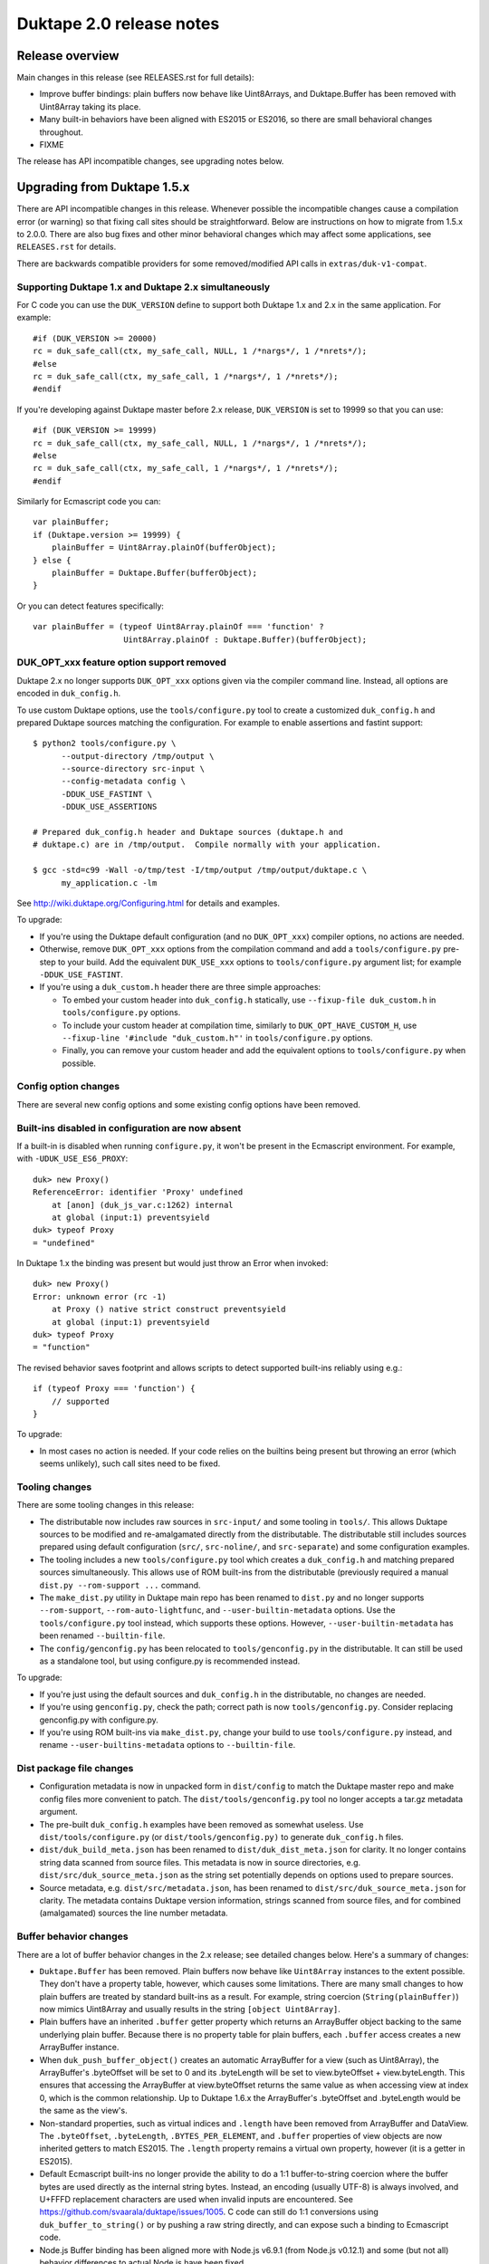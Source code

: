 =========================
Duktape 2.0 release notes
=========================

Release overview
================

Main changes in this release (see RELEASES.rst for full details):

* Improve buffer bindings: plain buffers now behave like Uint8Arrays,
  and Duktape.Buffer has been removed with Uint8Array taking its place.

* Many built-in behaviors have been aligned with ES2015 or ES2016, so
  there are small behavioral changes throughout.

* FIXME

The release has API incompatible changes, see upgrading notes below.

Upgrading from Duktape 1.5.x
============================

There are API incompatible changes in this release.  Whenever possible the
incompatible changes cause a compilation error (or warning) so that fixing
call sites should be straightforward.  Below are instructions on how to
migrate from 1.5.x to 2.0.0.  There are also bug fixes and other minor
behavioral changes which may affect some applications, see ``RELEASES.rst``
for details.

There are backwards compatible providers for some removed/modified API calls
in ``extras/duk-v1-compat``.

Supporting Duktape 1.x and Duktape 2.x simultaneously
-----------------------------------------------------

For C code you can use the ``DUK_VERSION`` define to support both Duktape 1.x
and 2.x in the same application.  For example::

    #if (DUK_VERSION >= 20000)
    rc = duk_safe_call(ctx, my_safe_call, NULL, 1 /*nargs*/, 1 /*nrets*/);
    #else
    rc = duk_safe_call(ctx, my_safe_call, 1 /*nargs*/, 1 /*nrets*/);
    #endif

If you're developing against Duktape master before 2.x release, ``DUK_VERSION``
is set to 19999 so that you can use::

    #if (DUK_VERSION >= 19999)
    rc = duk_safe_call(ctx, my_safe_call, NULL, 1 /*nargs*/, 1 /*nrets*/);
    #else
    rc = duk_safe_call(ctx, my_safe_call, 1 /*nargs*/, 1 /*nrets*/);
    #endif

Similarly for Ecmascript code you can::

    var plainBuffer;
    if (Duktape.version >= 19999) {
        plainBuffer = Uint8Array.plainOf(bufferObject);
    } else {
        plainBuffer = Duktape.Buffer(bufferObject);
    }

Or you can detect features specifically::

    var plainBuffer = (typeof Uint8Array.plainOf === 'function' ?
                       Uint8Array.plainOf : Duktape.Buffer)(bufferObject);

DUK_OPT_xxx feature option support removed
------------------------------------------

Duktape 2.x no longer supports ``DUK_OPT_xxx`` options given via the compiler
command line.  Instead, all options are encoded in ``duk_config.h``.

To use custom Duktape options, use the ``tools/configure.py`` tool to create
a customized ``duk_config.h`` and prepared Duktape sources matching the
configuration.  For example to enable assertions and fastint support::

    $ python2 tools/configure.py \
          --output-directory /tmp/output \
          --source-directory src-input \
          --config-metadata config \
          -DDUK_USE_FASTINT \
          -DDUK_USE_ASSERTIONS

    # Prepared duk_config.h header and Duktape sources (duktape.h and
    # duktape.c) are in /tmp/output.  Compile normally with your application.

    $ gcc -std=c99 -Wall -o/tmp/test -I/tmp/output /tmp/output/duktape.c \
          my_application.c -lm

See http://wiki.duktape.org/Configuring.html for details and examples.

To upgrade:

* If you're using the Duktape default configuration (and no ``DUK_OPT_xxx``)
  compiler options, no actions are needed.

* Otherwise, remove ``DUK_OPT_xxx`` options from the compilation command and
  add a ``tools/configure.py`` pre-step to your build.  Add the equivalent
  ``DUK_USE_xxx`` options to ``tools/configure.py`` argument list; for example
  ``-DDUK_USE_FASTINT``.

* If you're using a ``duk_custom.h`` header there are three simple approaches:

  - To embed your custom header into ``duk_config.h`` statically, use
    ``--fixup-file duk_custom.h`` in ``tools/configure.py`` options.

  - To include your custom header at compilation time, similarly to
    ``DUK_OPT_HAVE_CUSTOM_H``, use ``--fixup-line '#include "duk_custom.h"'``
    in ``tools/configure.py`` options.

  - Finally, you can remove your custom header and add the equivalent options
    to ``tools/configure.py`` when possible.

Config option changes
---------------------

There are several new config options and some existing config options have
been removed.

Built-ins disabled in configuration are now absent
--------------------------------------------------

If a built-in is disabled when running ``configure.py``, it won't be present
in the Ecmascript environment.  For example, with ``-UDUK_USE_ES6_PROXY``::

    duk> new Proxy()
    ReferenceError: identifier 'Proxy' undefined
        at [anon] (duk_js_var.c:1262) internal
        at global (input:1) preventsyield
    duk> typeof Proxy
    = "undefined"

In Duktape 1.x the binding was present but would just throw an Error when
invoked::

    duk> new Proxy()
    Error: unknown error (rc -1)
        at Proxy () native strict construct preventsyield
        at global (input:1) preventsyield
    duk> typeof Proxy
    = "function"

The revised behavior saves footprint and allows scripts to detect
supported built-ins reliably using e.g.::

    if (typeof Proxy === 'function') {
        // supported
    }

To upgrade:

* In most cases no action is needed.  If your code relies on the builtins
  being present but throwing an error (which seems unlikely), such call
  sites need to be fixed.

Tooling changes
---------------

There are some tooling changes in this release:

* The distributable now includes raw sources in ``src-input/`` and some
  tooling in ``tools/``.  This allows Duktape sources to be modified and
  re-amalgamated directly from the distributable.  The distributable still
  includes sources prepared using default configuration (``src/``,
  ``src-noline/``, and ``src-separate``) and some configuration examples.

* The tooling includes a new ``tools/configure.py`` tool which creates
  a ``duk_config.h`` and matching prepared sources simultaneously.  This
  allows use of ROM built-ins from the distributable (previously required a
  manual ``dist.py --rom-support ...`` command.

* The ``make_dist.py`` utility in Duktape main repo has been renamed to
  ``dist.py`` and no longer supports ``--rom-support``,
  ``--rom-auto-lightfunc``, and ``--user-builtin-metadata`` options.  Use
  the  ``tools/configure.py`` tool instead, which supports these options.
  However, ``--user-builtin-metadata`` has been renamed ``--builtin-file``.

* The ``config/genconfig.py`` has been relocated to ``tools/genconfig.py`` in
  the distributable.  It can still be used as a standalone tool, but using
  configure.py is recommended instead.

To upgrade:

* If you're just using the default sources and ``duk_config.h`` in the
  distributable, no changes are needed.

* If you're using ``genconfig.py``, check the path; correct path is now
  ``tools/genconfig.py``.  Consider replacing genconfig.py with configure.py.

* If you're using ROM built-ins via ``make_dist.py``, change your build to
  use ``tools/configure.py`` instead, and rename ``--user-builtins-metadata``
  options to ``--builtin-file``.

Dist package file changes
-------------------------

* Configuration metadata is now in unpacked form in ``dist/config`` to match
  the Duktape master repo and make config files more convenient to patch.
  The ``dist/tools/genconfig.py`` tool no longer accepts a tar.gz metadata
  argument.

* The pre-built ``duk_config.h`` examples have been removed as somewhat
  useless.  Use ``dist/tools/configure.py`` (or ``dist/tools/genconfig.py)``
  to generate ``duk_config.h`` files.

* ``dist/duk_build_meta.json`` has been renamed to ``dist/duk_dist_meta.json``
  for clarity.  It no longer contains string data scanned from source files.
  This metadata is now in source directories, e.g.
  ``dist/src/duk_source_meta.json`` as the string set potentially depends
  on options used to prepare sources.

* Source metadata, e.g. ``dist/src/metadata.json``, has been renamed to
  ``dist/src/duk_source_meta.json`` for clarity.  The metadata contains
  Duktape version information, strings scanned from source files, and for
  combined (amalgamated) sources the line number metadata.

Buffer behavior changes
-----------------------

There are a lot of buffer behavior changes in the 2.x release; see detailed
changes below.  Here's a summary of changes:

* ``Duktape.Buffer`` has been removed.  Plain buffers now behave like
  ``Uint8Array`` instances to the extent possible.  They don't have a property
  table, however, which causes some limitations.  There are many small changes
  to how plain buffers are treated by standard built-ins as a result.  For
  example, string coercion (``String(plainBuffer)``) now mimics Uint8Array and
  usually results in the string ``[object Uint8Array]``.

* Plain buffers have an inherited ``.buffer`` getter property which returns an
  ArrayBuffer object backing to the same underlying plain buffer.  Because
  there is no property table for plain buffers, each ``.buffer`` access creates
  a new ArrayBuffer instance.

* When ``duk_push_buffer_object()`` creates an automatic ArrayBuffer for a
  view (such as Uint8Array), the ArrayBuffer's .byteOffset will be set to 0
  and its .byteLength will be set to view.byteOffset + view.byteLength.  This
  ensures that accessing the ArrayBuffer at view.byteOffset returns the same
  value as when accessing view at index 0, which is the common relationship.
  Up to Duktape 1.6.x the ArrayBuffer's .byteOffset and .byteLength would be
  the same as the view's.

* Non-standard properties, such as virtual indices and ``.length`` have been
  removed from ArrayBuffer and DataView.  The ``.byteOffset``, ``.byteLength``,
  ``.BYTES_PER_ELEMENT``, and ``.buffer`` properties of view objects are now
  inherited getters to match ES2015.  The ``.length`` property remains a virtual
  own property, however (it is a getter in ES2015).

* Default Ecmascript built-ins no longer provide the ability to do a 1:1
  buffer-to-string coercion where the buffer bytes are used directly as the
  internal string bytes.  Instead, an encoding (usually UTF-8) is always
  involved, and U+FFFD replacement characters are used when invalid inputs
  are encountered.  See https://github.com/svaarala/duktape/issues/1005.
  C code can still do 1:1 conversions using ``duk_buffer_to_string()`` or
  by pushing a raw string directly, and can expose such a binding to
  Ecmascript code.

* Node.js Buffer binding has been aligned more with Node.js v6.9.1 (from
  Node.js v0.12.1) and some (but not all) behavior differences to actual
  Node.js have been fixed.

* Disabling ``DUK_USE_BUFFEROBJECT_SUPPORT`` allows use of plain buffers in
  the C API, and allows manipulation of plain buffers in Ecmascript code via
  their virtual properties (index properties, ``.length``, etc).  Plain buffers
  still inherit from ``Uint8Array.prototype``, but won't Object coerce.  All
  ArrayBuffer, typed array, and Node.js Buffer methods will be missing, including
  ``Uint8Array.allocPlain()``.  Duktape custom built-ins operating on plain
  buffers (like Duktape.dec() with hex or base-64 encoding) continue to work.
  (This behavior is not guaranteed and may change even in minor versions.)

To upgrade:

* If you're using buffers in general, review http://wiki.duktape.org/HowtoBuffers.html
  which has been updated for Duktape 2.0.

* If you're using standard ArrayBuffers and typed arrays, no changes should
  normally be necessary, however see technical changes in RELEASES.rst.

* If you're using the Node.js Buffer binding, review the following:

  - Node.js Buffer ``.concat()`` always returns a buffer copy, even for a
    one-element input array which had special handling in Node.js v0.12.1.

  - Node.js Buffer.prototype ``.toString()`` now decodes the input buffer
    using UTF-8, emitting replacement characters for invalid UTF-8 sequences.

  - Review Buffer code for Node.js Buffer changes between Node.js versions
    v0.12.1 and v6.9.1 in general.

* If you're using plain buffers, review their usage especially in Ecmascript
  code.

* Regardless of buffer type(s) in use:

  - One important change is that ``String(plainBuffer)`` and ``duk_to_string()``
    for a buffer does not work as before, use new ``duk_buffer_to_string()``
    C API call instead.  There's no equivalent function for the default
    Ecmascript built-ins.

  - Another important change is that plain buffers, like Uint8Array objects,
    boolean coerce to ``true`` regardless of buffer size (zero or larger) and
    contents.

* If you're using ``Duktape.Buffer``, the following new built-ins replace its
  functionality (and more):

  - ``Uint8Array.allocPlain()``: to allocate a new (fixed) plain buffer

  - ``Uint8Array.plainOf()``: to get the underlying plain buffer of any
    buffer object (without making a copy)

  - However, these bindings are intentionally missing if buffer object support
    has been disabled in Duktape configuration.

Some detailed changes, not exhaustive; see ``RELEASES.rst`` and
``tests/ecmascript/test-bi-plain-buffer-*.js`` for even more detail:

* ``typeof plainBuffer`` is now ``object`` instead of ``buffer``.

- ``plainBuffer instanceof Uint8Array`` is true.

* Plain buffer Object.prototype.toString() now usually (assuming no overridden
  .toString()) yields ``[object Uint8Array]`` instead of ``[object Buffer]``.

* Plain buffer inherits from Uint8Array.prototype instead of
  Duktape.Buffer.prototype.

* For a plain buffer ``duk_to_string()`` no longer creates a string with the
  same underlying bytes, but results in ``[object Uint8Array]`` instead
  (unless ``.toString()`` or ``.valueOf()`` has been overridden); in
  particular, using a plain buffer as an object property key is misleading
  as ``obj[buf]`` is (usually) equivalent to ``obj['[object Uint8Array]']``.
  ``duk_to_buffer()`` for a string still results in a plain buffer with the
  same underlying bytes as before.

* A new ``duk_buffer_to_string()`` API call converts any buffer value to a
  string with the same underlying bytes as in the buffer (like
  ``duk_to_string()`` did in Duktape 1.x).  Ecmascript built-ins no longer
  have this ability directly.

* ``duk_to_boolean()`` for a plain buffer: always true, even if the buffer
  has zero length.

* ``duk_to_primitive()`` for plain buffer: usually coerces to the string
  ``[object Uint8Array]`` because plain buffers are not considered a primitive
  value.

* ``duk_is_primitive()`` for a plain buffer is now false to match how
  ``duk_to_primitive()`` deals with plain buffers (i.e. coerces them rather
  than returning them as is).

* When a plain buffer is used as the "this" binding of a function call, it is
  ToObject() coerced to an actual Uint8Array if the call target is non-strict.
  This mimics what happens to e.g. plain strings.  Lightfuncs have also been
  revised to behave the same way (in Duktape 1.x they would not be ToObject()
  coerced in this situation).

* ``new ArrayBuffer(plainBuffer)`` no longer creates a new ArrayBuffer with
  the same underlying plain buffer; instead, the plain buffer gets coerced to
  zero and creates a zero-length ArrayBuffer.  This matches how an ArrayBuffer
  argument is handled in ``new ArrayBuffer()``.

- ``new Buffer(plainBuffer)`` no longer special cases plain buffer and gets
  treated like an Uint8Array: a fresh Buffer with matching ``.length`` is
  created and index elements are copied into the result buffer (in effect
  making an actual buffer copy).

- ``ArrayBuffer.isView(nodejsBuffer)`` is now true to reflect the fact that
  Node.js Buffers are Uint8Arrays in newer Node.js versions.

* ``new Uint32Array(plainBuffer)`` and other typed array constructors use the
  argument plain buffer as an initializer (like Uint8Array), which causes a
  copy to be created.

* ``new DataView(plainBuffer)`` is rejected and DataView() in general rejects
  any other argument than an actual ArrayBuffer.

* ``typedarray.prototype.subarray()`` accepts a plain buffer and the resulting slice
  is a Uint8Array because plain buffers cannot represent a view offset/length.

* Node.js ``Buffer.prototype.slice()`` accepts a plain buffer and the result is a
  Node.js Buffer (which itself is a special Uint8Array instance).

* ``plainBuffer.valueOf()`` ordinarily backed by ``Object.prototype.valueOf()``
  returns ``Object(plainBuffer)``, i.e. converts plain buffer to an actual
  Uint8Array.  This matches normal ``Object.prototype.valueOf()`` behavior, e.g.
  plain string is coerced into a String object.

- ``JSON.stringify()`` now recognizes plain buffers like Uint8Array instances;
  the result is typically ``{"0":XXX,"1":XXX,....}`` without a ``.toJSON()``
  implementation, as the virtual index properties are enumerable for Uint8Arrays.

* ``Object.freeze()`` not allowed for plain buffers or buffer objects (Duktape
  1.x allowed silently) because array index elements cannot be made non-writable.
  This is an internal limitation and failing with a TypeError signals this to the
  caller (and matches how e.g. V8 handles ``Object.freeze(new Uint8Array(4))``).

- Typed array ``.subarray()`` and Node.js Buffer ``.slice()`` result internal
  prototype is now set to the default prototype of the result type (e.g. initial
  value of ``Uint8Array.prototype`` if the input is an Uint8Array) rather than
  being copied from the argument.

* Node.js ``Buffer`` and ``Buffer.prototype`` methods now accept plain buffers.

Pointer behavior changes
------------------------

There are very minor changes to pointer value behavior:

* ``plainPointer instanceof Duktape.Pointer`` now evaluates to ``true``
  (``false`` in Duktape 1.x).

To upgrade:

* If you're using pointer values in Ecmascript code, check pointer handling.

Lightfunc behavior changes
--------------------------

There are very minor changes to lightfunc value behavior:

* ``duk_is_primitive()`` now returns false for lightfuncs; this is more in
  line with how lightfuncs behave in Ecmascript ToPrimitive() coercion and
  matches how plain buffers work in Duktape 2.x.

* ``[[DefaultValue]]`` coercion now considers lightfuncs non-primitive
  (previously considered primitive and thus accepted as ``[[DefaultValue]]``
  result).

* When a lightfunc is used as the "this" binding of a function call, it is
  ToObject() coerced to a full function when the call target is non-strict.
  Duktape 1.x would not coerce the lightfunc to an object in this situation;
  the change was made to match plain buffer behavior.  Note that because
  lightfuncs themselves are considered strict functions, this only happens
  when the call target is not a lightfunc but the "this" binding is.

To upgrade:

* If you're using lightfuncs, review their handling.

print() and alert() globals removed
-----------------------------------

The ``print()`` and ``alert()`` globals were removed because they depended on
stdout/stderr which is a portability issue on some platforms.  Further, even
if stdout/stderr is available, it's not always the appropriate place for debug
printouts, so it's cleaner if the application provides its own debug/console
logging functions.

To upgrade:

* If you don't use ``print()`` or ``alert()`` no action is needed; they simply
  won't be a part of the global object anymore.

* If a simple ``print()`` and/or ``alert()`` suffices, you can use something
  like this::

      static duk_ret_t my_print(duk_context *ctx) {
          duk_push_string(ctx, " ");
          duk_insert(ctx, 0);
          duk_join(ctx, duk_get_top(ctx) - 1);
          fprintf(stdout, "%s\n", duk_to_string(ctx, -1));  /* 'stderr' for alert() */
          fflush(stdout);  /* may or may not want to flush, depends on application */
          return 0;
      }

      /* And after Duktape heap creation (or after each new thread with a
       * fresh global environment):
       */

      duk_push_c_function(ctx, my_print, DUK_VARARGS);
      duk_put_global_string(ctx, "print");

* If you do need ``print()`` and/or ``alert()`` with the Duktape 1.x
  semantics you can include the following extra into your compilation:
  ``extras/print-alert``.

Built-in CommonJS module framework removed
------------------------------------------

The built-in CommonJS module loading framework consisting of ``require()``,
``Duktape.modSearch()`` and ``Duktape.modLoaded`` was removed; a module
framework isn't always needed, and when it is, it's difficult for a single
framework to match the very different use cases.

To upgrade:

* If you don't use the built-in module loading framework, no action is needed.

* If you do use the built-in module loading framework and want to continue
  using a module loader with Duktape 1.x semantics, you can include the
  following extra into your compilation: ``extras/module-duktape``.

* If you're upgrading, there are also other alternatives to module loading.
  For example, the ``extras/module-node`` module loader provides Node.js-like
  semantics with a more flexible module resolution and loading process.

Duktape.Logger, duk_log(), and duk_log_va() removed
---------------------------------------------------

The built-in logging framework consisting of ``Duktape.Logger``, ``duk_log()``,
and ``duk_log_va()`` were removed because they depended on stdout/stderr which
is a portability issue on some platforms.  The logging framework also didn't
always match user expectations: for some uses it was too simple (lacking e.g.
expressive backend configuration); for other uses it was too complex (too
high a ROM/RAM footprint for some embedded uses).  Sometimes an existing API
like ``console.log()`` was preferred while in other cases a platform specific
logging binding was more appropriate.

To upgrade:

* If you don't need ``Duktape.Logger`` or the C logging API calls, no action
  is needed.

* If you do need ``Duktape.Logger`` and/or the C logging API calls with
  Duktape 1.x semantics, you can include the following extra into your
  compilation: ``extras/logging``.

duk_safe_call() userdata
------------------------

There's a new userdata argument for ``duk_safe_call()``::

    /* Duktape 1.x */
    typedef duk_ret_t (*duk_safe_call_function) (duk_context *ctx);
    duk_int_t duk_safe_call(duk_context *ctx, duk_safe_call_function func, duk_idx_t nargs, duk_idx_t nrets);

    /* Duktape 2.x */
    typedef duk_ret_t (*duk_safe_call_function) (duk_context *ctx, void *udata);
    duk_int_t duk_safe_call(duk_context *ctx, duk_safe_call_function func, void *udata, duk_idx_t nargs, duk_idx_t nrets);

The additional userdata argument makes it easier to pass a C pointer to the
safe-called function without the need to push a pointer onto the value stack.
Multiple C values can be passed by packing them into a stack-allocated struct
and passing a pointer to the struct as the userdata.

To upgrade:

* Add a userdata argument to duk_safe_call() call sites.  If no relevant
  userdata exists, pass a NULL.

* Add a userdata argument to safe call targets.  If no relevant userdata
  exists, just ignore the argument.

* If a call site needs to support both Duktape 1.x and Duktape 2.x, use
  a DUK_VERSION preprocessor check::

      #if (DUK_VERSION >= 20000)
      duk_ret_t my_safe_call(duk_context *ctx, void *udata) {
      #else
      duk_ret_t my_safe_call(duk_context *ctx) {
      #endif
          /* Ignore 'udata'. */
      }

      /* ... */

      #if (DUK_VERSION >= 20000)
      rc = duk_safe_call(ctx, my_safe_call, NULL, 1 /*nargs*/, 1 /*nrets*/);
      #else
      rc = duk_safe_call(ctx, my_safe_call, 1 /*nargs*/, 1 /*nrets*/);
      #endif

Duktape specific error codes removed from API
---------------------------------------------

Duktape specific error codes were removed from the public API and from
internals.  These error codes were not very widely used, and they didn't
have an Ecmascript counterpart (for example, a ``DUK_ERR_API_ERROR`` mapped
to a plain ``Error`` object) which was confusing.  The removed error codes
and defines are:

* ``DUK_ERR_UNIMPLEMENTED_ERROR`` / ``DUK_RET_UNIMPLEMENTED_ERROR``

* ``DUK_ERR_UNSUPPORTED_ERROR`` / ``DUK_RET_UNSUPPORTED_ERROR``

* ``DUK_ERR_INTERNAL_ERROR`` / ``DUK_RET_INTERNAL_ERROR``

* ``DUK_ERR_ALLOC_ERROR`` / ``DUK_RET_ALLOC_ERROR``

* ``DUK_ERR_ASSERTION_ERROR`` / ``DUK_RET_ASSERTION_ERROR``

* ``DUK_ERR_API_ERROR`` / ``DUK_RET_API_ERROR``

* ``DUK_ERR_UNCAUGHT_ERROR`` / ``DUK_RET_UNCAUGHT_ERROR``

Duktape API related errors were also changed to map to either a ``TypeError``
or ``RangeError`` instead of a plain ``Error``:

* A ``RangeError`` is used when an argument is out of bounds; for example:
  a value stack index is out of bounds, pop count is too large, not enough
  value stack items for call argument count.

* A ``TypeError`` is used when a value has incorrect type, and is thrown by
  for example ``duk_require_boolean()``.  ``TypeError`` is also typically
  used when nothing else applies.

To upgrade:

* If you use the custom error codes (``DUK_ERR_INTERNAL_ERROR`` etc) in your
  code, convert to using standard error codes (``DUK_ERR_TYPE_ERROR``, etc).

* If you depend on API errors mapping to a plain ``Error``, revise such code
  to accept also ``TypeError`` or ``RangeError``.  (In general depending on a
  specific error type should be only be done when it's absolute necessary.)

duk_error(), duk_error_va(), duk_throw(), duk_fatal() have a return value
-------------------------------------------------------------------------

The prototype return value for these error throwers was changed from ``void``
to ``duk_ret_t`` which allows for idioms like::

    if (argvalue < 0) {
        return duk_error(ctx, DUK_ERR_TYPE_ERROR,
                         "invalid arg: %d", (int) argvalue);
    }

To upgrade:

* Without an explicit cast to ``(void) duk_error(...)`` you may get some new
  compiler warnings.  Fix by adding the void cast, or convert the call sites
  to use the ``return duk_error(...)`` idiom where applicable.

duk_dump_context_stdout() and duk_dump_context_stderr() removed
---------------------------------------------------------------

These two API calls were helpers based on ``duk_push_context_dump()`` which
would write the context dump directly to stdout/stderr.  Having a dependency
on stdout/stderr is a portability concern so the calls were removed in
Duktape 2.x.

To upgrade:

* Replace ``duk_dump_context_stdout()`` with an explicit call sequence like::

      duk_push_context_dump(ctx);
      printf("%s\n", duk_to_string(ctx, -1));
      duk_pop(ctx);

  Similarly for ``duk_dump_context_stderr()``.

* Alternatively, include extras/duk-v1-compat into your compilation to add back
  the removed API calls.

duk_to_defaultvalue() removed
-----------------------------

The ``duk_to_defaultvalue()`` API call was rather technical: it invoked the
internal ``[[DefaultValue]]`` algorithm which is used in ES5.1 as part of
the ToPrimitive() coercion (``duk_to_primitive()``).  ES2015 no longer specifies
``[[DefaultValue]]`` which has been folded into ToPrimitive().  The API call
thus no longer makes much sense.

To upgrade:

* If you're using ``duk_to_defaultvalue()`` (which is unlikely), you can in
  most cases replace it with ``duk_to_primitive()``.  The main difference
  is that ``duk_to_primitive()`` accepts all argument types (returning
  those considered primitive as is) while ``duk_to_defaultvalue()`` rejects
  primitive value arguments.  See the ES5.1/ES2015 specifications for exact
  differences between the two.

* Here's an example replacement.  Replace this::

      duk_to_defaultvalue(ctx, idx, hint);

  with::

      duk_require_type_mask(ctx, idx, DUK_TYPE_MASK_OBJECT |
                                      DUK_TYPE_MASK_BUFFER |
                                      DUK_TYPE_MASK_LIGHTFUNC);
      duk_to_primitive(ctx, idx, hint);

* Alternatively, include extras/duk-v1-compat into your compilation to add back
  the removed API call.

File I/O Duktape C API calls were removed
-----------------------------------------

Some platform don't have file I/O API calls (even ANSI), while on others they
are present but don't actually map to the file system (instead, a platform
specific API is used to access the actual file system).  Finally, there are
character encoding issues with ANSI C file I/O APIs e.g. on Windows, so that
the built-in file I/O support didn't always work as expected.

To improve portability, the following Duktape C API calls depending on
platform file I/O (fopen() etc) were removed (moved to extras):

* duk_push_string_file()

* duk_compile_file()

* duk_pcompile_file()

* duk_eval_file()

* duk_eval_file_noresult()

* duk_peval_file()

* duk_peval_file_noresult()

To upgrade:

* If you don't use these API calls, no action is needed.

* If you use these API calls you can e.g. implement a helper to push a file
  as a string (like ``duk_push_string_file()``) and then implement any needed
  compile/eval helpers based on that.

* Alternatively, you can include the following extra into your compilation:
  ``extras/duk-v1-compat``.  The extra provides Duktape 1.x compatible
  file-related API call bindings.

duk_debugger_attach() and duk_debugger_attach_custom() merged
-------------------------------------------------------------

The ``duk_debugger_attach_custom()`` API call in Duktape 1.x has been renamed
to ``duk_debugger_attach()`` to eliminate an unnecessary API call variant from
the public API.  The remaining debugger attach call always includes an
AppRequest callback argument.

To upgrade:

* ``duk_debugger_attach_custom()`` call sites: rename API call to
  ``duk_debugger_attach()``; no argument changes are needed.

* ``duk_debugger_attach()`` call sites: add a NULL ``request_cb`` callback
  argument.

* If a call site needs to support both Duktape 1.x and Duktape 2.x::

      /* Alternative #1: conditional call name. */
      #if (DUK_VERSION >= 20000)
          duk_debugger_attach(
      #else
          duk_debugger_attach_custom(
      #endif
              read_cb,
              write_cb,
              peek_cb,
              read_flush_cb,
              write_flush_cb,
              request_cb,  /* NULL OK if not necessary */
              detached_cb,
              udata);

      /* Alternative #2: conditional request_cb argument. */
          duk_debugger_attach(
              read_cb,
              write_cb,
              peek_cb,
              read_flush_cb,
              write_flush_cb,
      #if (DUK_VERSION >= 20000)
              request_cb,  /* NULL OK if not necessary */
      #endif
              detached_cb,
              udata);

Debug protocol version bumped from 1 to 2
-----------------------------------------

Because there are small incompatible changes in the debug protocol in this
release, the debug protocol version has been bumped from 1 to 2.  The version
is provided by the ``DUK_DEBUG_PROTOCOL_VERSION`` constant, and also appears
in the debug protocol version identification string.

To upgrade:

* Review the debug protocol changes and ensure debug client has corresponding
  changes.

* Update debug client code to support both versions 1 and 2, or version 2 only.

Debugger detached callback has a duk_context pointer argument
-------------------------------------------------------------

The debugger detached callback is allowed to immediately reattach the debugger
session.  However, the detached callback didn't have a ``duk_context *``
argument in Duktape 1.x so that the relevant context pointer needed to be passed
e.g. via the udata argument which is awkward.

In Duktape 2.x an explicit context argument was added::

    /* Duktape 1.x */
    typedef void (*duk_debug_detached_function) (void *udata);

    /* Duktape 2.x */
    typedef void (*duk_debug_detached_function) (duk_context *ctx, void *udata);

To upgrade:

* If you're using ``duk_debugger_attach()``, add an additional ``duk_context *``
  argument to the detached callback.

* If support for both Duktape 1.x and 2.x is desired, use::

      #if DUK_VERSION >= 20000
      void my_detached_cb(duk_context *ctx, void *udata) {
      #else
      void my_detached_cb(void *udata) {
      #end
          /* ... */
      }

Debugger command callstack index changes
----------------------------------------

Debug command callstack indexes have been made mandatory where appropriate to
simplify the protocol.  Affected commands are: GetVar, PutVar, GetLocals, and
Eval.

To upgrade:

* Review debug client handling of callstack indices when sending affected
  commands.

Debugger print/alert and logger forwarding removed
--------------------------------------------------

Forwarding of ``print()``, ``alert()``, and log writes, enabled using config
options ``DUK_USE_DEBUGGER_FWD_PRINTALERT`` and ``DUK_USE_DEBUGGER_FWD_LOGGING``,
was removed as part of removing the bindings themselves.  Also debugger
notifications Print (0x02), Alert (0x03), Log (0x04) were deprecated.

To upgrade:

* No changes are needed, but print/alert and logger notification support can
  be removed from a debug client.

* If you rely on print/alert or logger forwarding in your debugger setup, you
  can add custom print/alert or logger forwarding by implementing print/alert
  or logging yourself and using AppNotify (``duk_debugger_notify()``) to
  forward print/alert or logger text.

Debug print config options changed
----------------------------------

Debug print related config options were reworked as follows:

* Debug prints no longer automatically go to ``stderr``.  Instead, an
  application must define ``DUK_USE_DEBUG_WRITE()`` in ``duk_config.h``
  when ``DUK_USE_DEBUG`` is enabled.  The macro is called to write debug log
  lines; there's no default provider to avoid platform I/O dependencies.
  Using a user-provided macro removes a dependency on platform I/O and also
  allows debug logs to be filtered and redirected in whatever manner is most
  useful for the application.  Example provider::

      #define DUK_USE_DEBUG_WRITE(level,file,line,func,msg) do { \
              fprintf(stderr, "D%ld %s:%ld (%s): %s\n", \
                      (long) (level), (file), (long) (line), (func), (msg)); \
          } while (0)

  See http://wiki.duktape.org/HowtoDebugPrints.html for more information.

* Debug level options ``DUK_USE_DPRINT``, ``DUK_USE_DDPRINT``, and
  ``DUK_DDDPRINT`` were replaced with a single config option
  ``DUK_USE_DEBUG_LEVEL`` with a numeric value:

  - 0 is minimal logging (matches ``DUK_USE_DPRINT``)

  - 1 is verbose logging (matches ``DUK_USE_DDPRINT``)

  - 2 is very verbose logging (matches ``DUK_USE_DDDPRINT``)

To upgrade:

* If you're not using debug prints, no action is needed.

* If you're using debug prints:

  - Add a ``DUK_USE_DEBUG_WRITE()`` to your ``duk_config.h``.  By itself it
    won't enable debug prints so it's safe to add even when debug prints are
    disabled.

  - Convert debug level options from ``DUK_USE_{D,DD,DDD}PRINT`` to the
    equivalent ``DUK_USE_DEBUG_LEVEL`` (0, 1, or 2).

Internal duk_harray affects debugger array inspection
-----------------------------------------------------

Duktape 2.x introduces an internal ``duk_harray`` type to represent arrays.
The array ``.length`` property is no longer stored in the property table of
the array but is a C struct field in ``duk_harray`` and the property visible
to Ecmascript code is virtual.

As a result, array ``.length`` is not visible when inspecting ordinary array
properties using e.g. GetObjPropDesc or GetObjPropDescRange.  Instead, array
``.length`` is an artificial property ``"length"`` returned by GetHeapObjInfo.

To upgrade:

* If the debug client uses array ``.length`` for e.g. UI purposes, ensure
  the artificial property ``"length"`` is used instead.

Other debugger changes
----------------------

* Artificial properties renamed for consistency with internal renaming:

  - ``compiledfunction`` -> ``compfunc``

  - ``nativefunction`` -> ``natfunc``

  - ``bufferobject`` -> ``bufobj``

  - ``bound`` -> ``boundfunc``

Fatal error and panic handling reworked
---------------------------------------

The following changes were made to fatal error and panic handling:

* Fatal error function signature was simplied from::

      /* Duktape 1.x */
      void func(duk_context *ctx, duk_errcode_t code, const char *msg);

  to::

      /* Duktape 2.x */
      void func(void *udata, const char *msg);

  where the ``udata`` argument is the userdata argument given in heap creation.

* ``duk_fatal()`` error code argument was removed to match the signature
  change.

* The entire concept of "panic errors" was removed and replaced with calls to
  the fatal error mechanism.  There's a user-registered (optional) fatal error
  handler in heap creation, and a built-in default fatal error handler which
  is called if user code doesn't provide a fatal error handler.

  Some fatal errors, currently assertion failures, happen without a Duktape
  heap/thread context so that a user-registered handler cannot be called
  (there's no heap reference to look it up).  For these errors the default
  fatal error handler is always called, with the userdata argument as ``NULL``.
  The default fatal error handler can be replaced by editing ``duk_config.h``.

To upgrade:

* If you're not providing a fatal error handler nor using a custom panic
  handler, no action is needed -- however, providing a fatal error handler
  in heap creation is **strongly recommended**, see
  http://wiki.duktape.org/HowtoFatalErrors.html for instructions.

  The default fatal error handler will by default call ``abort()`` with no
  error message to ``stdout`` or ``stderr``.  To improve this behavior define
  ``DUK_USE_FATAL_HANDLER()`` in your ``duk_config.h``.

* If you have a fatal error handler, update its signature::

      /* Duktape 1.x */
      void my_fatal(duk_context *ctx, duk_errcode_t error_code, const char *msg) {
          /* ... */
      }

      /* Duktape 2.x */
      void my_fatal(void *udata, const char *msg) {
          /* ... */
      }

* If you're using ``duk_fatal()`` API calls, remove the error code argument::

      /* Duktape 1.x */
      duk_fatal(ctx, DUK_ERR_INTERNAL_ERROR, "assumption failed");

      /* Duktape 2.x */
      duk_fatal(ctx, "assumption failed");

* If you have a custom panic handler in your ``duk_config.h``, convert it to
  a default fatal error handler, also provided by ``duk_config.h``.  Both
  Duktape 1.x panic handler and Duktape 2.x default fatal error handler apply
  to all Duktape heaps (rather than a specific Duktape heap).

InitJS support removed
----------------------

Both Duktape InitJS (``DUK_USE_BUILTIN_INITJS``) and user InitJS
(``DUK_USE_USER_INITJS``) were removed.  Duktape built-in InitJS is no
longer needed (and was never used for very much).  User InitJS was rarely
used and it's not a full solution because custom environment initialization
may also involve native initialization code which isn't supported by the
mechanism.

To upgrade:

* Duktape built-in InitJS removal requires no user code changes.

* If you're using the user InitJS option, call sites need to be modified to
  run the init code explicitly on heap/thread creation.

Enumeration order changes
-------------------------

Enumeration order for ``Object.getOwnPropertyNames()`` has been changed to
match ES2015/ES2016 ``[[OwnPropertyKeys]]`` enumeration order, which is:

* Array indices in ascending order

* Normal (non-array-index) property keys in insertion order

* Symbols in insertion order

While not required by ES2015/ES2016, the same enumeration order is also used in
Duktape 2.x for ``for-in``, ``Object.keys()``, and ``duk_enum()``.  A related
change is that ``duk_enum()`` flags ``DUK_ENUM_ARRAY_INDICES_ONLY`` and
``DUK_ENUM_SORT_ARRAY_INDICES`` can now be used independently.

The revised enumeration order makes enumeration behavior more predictable
and matches other modern engines.  In particular, sparse arrays (arrays
without an internal array part) now enumerate identically to dense arrays.

To upgrade:

* Check application code for enumeration assumptions.

Symbol support related changes
------------------------------

Small changes related to adding symbol support:

* Symbols are represented as strings with an invalid UTF-8 representation (like
  internal keys in Duktape 1.x), and they behave like strings in the C API just
  like internal keys did in Duktape 1.x.  For example,  ``duk_is_string()`` is
  true for symbols.  Symbols can be distinguished using ``duk_is_symbol()``.

* Symbol support is currently **experimental**.  The core semantics have been
  implemented but it's likely some of the internal details will change in future
  releases.  The C API may also need changes (for example to the typing model)
  in future releases; in its current form symbols behave just like internal
  strings in the C API.

* Being experimental, the ``Symbol`` built-in is disabled by default; enable via
  config option ``DUK_USE_SYMBOL_BUILTIN``.  Symbols can be created from C code
  even when the ``Symbol`` built-in is disabled, and symbol semantics (like
  ``typeof`` and coercion behavior) are currently enabled.

* Internal properties are now called "hidden symbols" and adopt some ES2015 Symbol
  behaviors, e.g. ``typeof internalKey === 'symbol`` and ``"" + internalKey``
  is now a TypeError.  Internal keys are different from normal ES2015 Symbols in
  that they can't be enumerated from Ecmascript code even with
  ``Object.getOwnPropertySymbols()``.

* The ``DUK_ENUM_INCLUDE_INTERNAL`` C API flag has been renamed
  ``DUK_ENUM_INCLUDE_HIDDEN``.

Other incompatible changes
--------------------------

* Normal and constructor function call argument limit is now 255, down from
  the previous 511.

* If a user function is called using the identifier 'eval', such a call won't
  get tailcall optimized even if otherwise possible.

* ``duk_gc()`` no longer accepts a NULL context pointer for consistence with
  other API calls.  A NULL pointer not causes memory unsafe behavior, as with
  all other API calls.

* ``duk_def_prop()`` now ToString() coerces its argument rather than requiring
  the key to be a string.  This allows e.g. numbers to be used as property
  keys.

* ``duk_char_code_at()`` and ``String.charCodeAt()`` now return 0xFFFD (Unicode
  replacement character) if the string cannot be decoded as extended UTF-8,
  previously an error was thrown.  This situation never occurs for standard
  Ecmascript strings or valid UTF-8 strings.

* ``duk_get_length()`` now allows the ``size_t`` rather than the unsigned 32-bit
  integer range for the target value's ``.length``.

* Legacy octal literal handling has been improved to match more closely with
  ES2015 Annex B.  Octal look-alike decimal literals like "0778" and "0778.123"
  are now allowed.

* Legacy octal escape handling in string literals has been improved to match
  more closely with ES2015 Annex B and other engines: "\078" is not accepted and
  is the same as "\u00078", "\8" and "\9" are accepted as literal "8" and "9"
  (even in strict mode).

* The NetBSD pow() workaround option ``DUK_USE_POW_NETBSD_WORKAROUND`` has been
  generalized and renamed to ``DUK_USE_POW_WORKAROUNDS``.

* When using a Proxy as a for-in target the "ownKeys" trap is invoked instead
  of the "enumerate" trap in ES2016.  Duktape now follows this behavior.  The
  "enumerate" trap has been obsoleted.  Key enumerability is also now checked
  when "ownKeys" trap is used in Object.keys() and for-in.

* Bound function internal prototype is copied from the target function to match
  ES2015 requirements; in ES5 (and Duktape 1.x) bound function internal prototype
  is always set to Function.prototype.

* Function.prototype.toString() output has been changed to match ES2015
  requirements.  For example ``function foo() {"ecmascript"}`` is now
  ``function foo() { [ecmascript code] }``.

* Function ``.name`` and ``.length`` properties are now non-writable,
  non-enumerable, but configurable, to match revised ES2015 semantics.  Previously
  the properties were also non-configurable.

* Function ``.fileName`` property is now non-writable, non-enumerable, and
  configurable.  Previously it was writable, non-enumerable, and configurable.
  While this is not required by ES2015 (as the property is non-standard), it has
  been aligned with ``.name``.  Direct assignment to the property will be
  rejected, but you can set it using e.g.
  ``Object.defineProperty(func, 'fileName', { value: 'myFilename.js' });``.

* Error instance ``.fileName`` and ``.lineNumber`` property attributes are
  also non-writable, non-enumerable, but configurable.  This only matters when
  tracebacks are disabled and concrete properties are used instead of the
  inherited accessors.

* Object constructor methods like Object.keys(), Object.freeze(), etc now
  follow more lenient ES2015 coercion semantics: non-object arguments are either
  coerced to objects or treated like non-extensible objects with no own
  properties.

* RegExp.prototype follows ES2015 behavior more closely: it is no longer a RegExp
  instance, .source, .global, .ignoreCase, and .multiline are now inherited
  getters, etc.  However, leniency to allow e.g. RegExp.prototype.source (from
  ES2017 draft) is supported for real world code compatibility.

* Duktape.info() now returns an object rather than an array.  The object has
  named properties like ``.type`` and ``.enext`` for the internal fields which
  is easier to version and work with.  The names of the properties are not
  under version guarantees and may change in an incompatible fashion in even a
  minor release.

* Memory management without mark-and-sweep is no longer supported; relying on
  only refcounting was error prone because reference cycles or debugger use
  could result in leaked garbage that would only get collected on heap
  destruction.

Known issues
============

FIXME.

Raw issues from test runs
=========================

API tests
---------

FIXME.

Ecmascript tests
----------------

FIXME.

test262
-------

FIXME.
